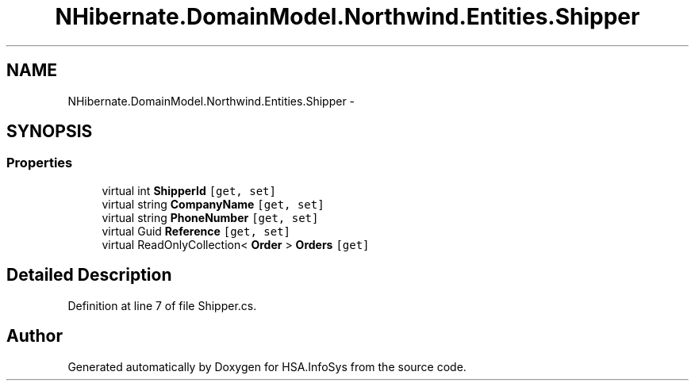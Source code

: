 .TH "NHibernate.DomainModel.Northwind.Entities.Shipper" 3 "Fri Jul 5 2013" "Version 1.0" "HSA.InfoSys" \" -*- nroff -*-
.ad l
.nh
.SH NAME
NHibernate.DomainModel.Northwind.Entities.Shipper \- 
.SH SYNOPSIS
.br
.PP
.SS "Properties"

.in +1c
.ti -1c
.RI "virtual int \fBShipperId\fP\fC [get, set]\fP"
.br
.ti -1c
.RI "virtual string \fBCompanyName\fP\fC [get, set]\fP"
.br
.ti -1c
.RI "virtual string \fBPhoneNumber\fP\fC [get, set]\fP"
.br
.ti -1c
.RI "virtual Guid \fBReference\fP\fC [get, set]\fP"
.br
.ti -1c
.RI "virtual ReadOnlyCollection< \fBOrder\fP > \fBOrders\fP\fC [get]\fP"
.br
.in -1c
.SH "Detailed Description"
.PP 
Definition at line 7 of file Shipper\&.cs\&.

.SH "Author"
.PP 
Generated automatically by Doxygen for HSA\&.InfoSys from the source code\&.
